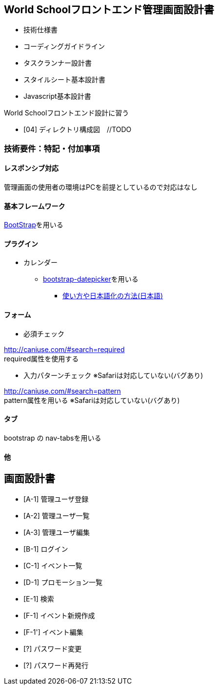 == World Schoolフロントエンド管理画面設計書

* 技術仕様書
* コーディングガイドライン
* タスクランナー設計書
* スタイルシート基本設計書
* Javascript基本設計書

World Schoolフロントエンド設計に習う

* [04] ディレクトリ構成図　//TODO


=== 技術要件：特記・付加事項

==== レスポンシブ対応

管理画面の使用者の環境はPCを前提としているので対応はなし

==== 基本フレームワーク

http://getbootstrap.com/[BootStrap]を用いる

==== プラグイン

* カレンダー
** link:https://github.com/eternicode/bootstrap-datepicker[bootstrap-datepicker]を用いる
*** link:http://frogstech.com/blog/2015/08/28/bootstrap-datepicker/[使い方や日本語化の方法(日本語)]

==== フォーム

* 必須チェック

http://caniuse.com/#search=required +
required属性を使用する

* 入力パターンチェック ※Safariは対応していない(バグあり)

http://caniuse.com/#search=pattern +
pattern属性を用いる ※Safariは対応していない(バグあり)

////
* valid
http://caniuse.com/#search=%3Avalid
各フォームにおいてのチェックは可能だが
formタグにはIEが効かないので使用しない
////

==== タブ

bootstrap の nav-tabsを用いる

==== 他

== 画面設計書

* [A-1] 管理ユーザ登録
* [A-2] 管理ユーザ一覧
* [A-3] 管理ユーザ編集
* [B-1] ログイン
* [C-1] イベント一覧
* [D-1] プロモーション一覧
* [E-1] 検索
* [F-1] イベント新規作成
* [F-1'] イベント編集
* [?] パスワード変更
* [?] パスワード再発行
